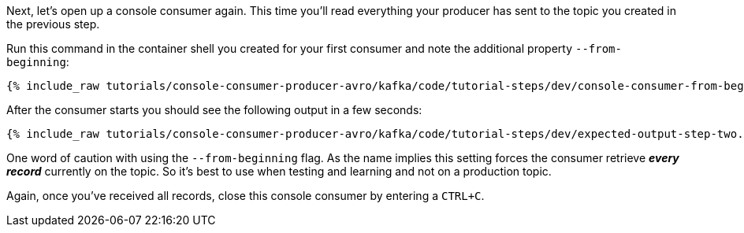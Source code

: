 Next, let's open up a console consumer again. This time you'll read everything your producer has sent to the topic you created in the previous step.

Run this command in the container shell you created for your first consumer and note the additional property `--from-beginning`:

+++++
<pre class="snippet"><code class="shell">{% include_raw tutorials/console-consumer-producer-avro/kafka/code/tutorial-steps/dev/console-consumer-from-beginning.sh %}</code></pre>
+++++

After the consumer starts you should see the following output in a few seconds:

+++++
<pre class="snippet"><code class="shell">{% include_raw tutorials/console-consumer-producer-avro/kafka/code/tutorial-steps/dev/expected-output-step-two.txt %}</code></pre>
+++++


One word of caution with using the `--from-beginning` flag. As the name implies this setting forces the consumer retrieve _**every record**_ currently on the topic.  So it's best to use when testing  and learning and not on a production topic.

Again, once you've received all records, close this console consumer by entering a `CTRL+C`.
